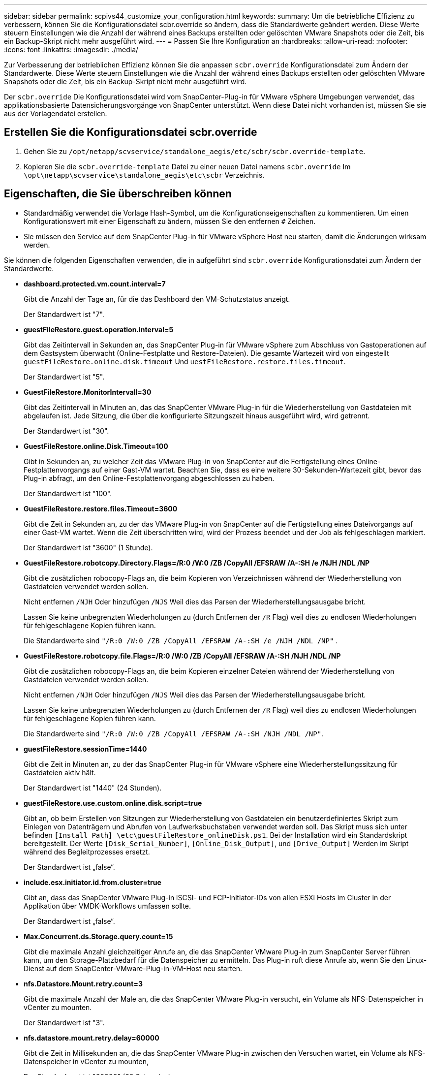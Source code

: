 ---
sidebar: sidebar 
permalink: scpivs44_customize_your_configuration.html 
keywords:  
summary: Um die betriebliche Effizienz zu verbessern, können Sie die Konfigurationsdatei scbr.override so ändern, dass die Standardwerte geändert werden. Diese Werte steuern Einstellungen wie die Anzahl der während eines Backups erstellten oder gelöschten VMware Snapshots oder die Zeit, bis ein Backup-Skript nicht mehr ausgeführt wird. 
---
= Passen Sie Ihre Konfiguration an
:hardbreaks:
:allow-uri-read: 
:nofooter: 
:icons: font
:linkattrs: 
:imagesdir: ./media/


[role="lead"]
Zur Verbesserung der betrieblichen Effizienz können Sie die anpassen `scbr.override` Konfigurationsdatei zum Ändern der Standardwerte. Diese Werte steuern Einstellungen wie die Anzahl der während eines Backups erstellten oder gelöschten VMware Snapshots oder die Zeit, bis ein Backup-Skript nicht mehr ausgeführt wird.

Der `scbr.override` Die Konfigurationsdatei wird vom SnapCenter-Plug-in für VMware vSphere Umgebungen verwendet, das applikationsbasierte Datensicherungsvorgänge von SnapCenter unterstützt. Wenn diese Datei nicht vorhanden ist, müssen Sie sie aus der Vorlagendatei erstellen.



== Erstellen Sie die Konfigurationsdatei scbr.override

. Gehen Sie zu `/opt/netapp/scvservice/standalone_aegis/etc/scbr/scbr.override-template`.
. Kopieren Sie die `scbr.override-template` Datei zu einer neuen Datei namens `scbr.override` Im `\opt\netapp\scvservice\standalone_aegis\etc\scbr` Verzeichnis.




== Eigenschaften, die Sie überschreiben können

* Standardmäßig verwendet die Vorlage Hash-Symbol, um die Konfigurationseigenschaften zu kommentieren. Um einen Konfigurationswert mit einer Eigenschaft zu ändern, müssen Sie den entfernen `#` Zeichen.
* Sie müssen den Service auf dem SnapCenter Plug-in für VMware vSphere Host neu starten, damit die Änderungen wirksam werden.


Sie können die folgenden Eigenschaften verwenden, die in aufgeführt sind `scbr.override` Konfigurationsdatei zum Ändern der Standardwerte.

* *dashboard.protected.vm.count.interval=7*
+
Gibt die Anzahl der Tage an, für die das Dashboard den VM-Schutzstatus anzeigt.

+
Der Standardwert ist "7".

* *guestFileRestore.guest.operation.interval=5*
+
Gibt das Zeitintervall in Sekunden an, das SnapCenter Plug-in für VMware vSphere zum Abschluss von Gastoperationen auf dem Gastsystem überwacht (Online-Festplatte und Restore-Dateien). Die gesamte Wartezeit wird von eingestellt `guestFileRestore.online.disk.timeout` Und `uestFileRestore.restore.files.timeout`.

+
Der Standardwert ist "5".

* *GuestFileRestore.MonitorIntervall=30*
+
Gibt das Zeitintervall in Minuten an, das das SnapCenter VMware Plug-in für die Wiederherstellung von Gastdateien mit abgelaufen ist. Jede Sitzung, die über die konfigurierte Sitzungszeit hinaus ausgeführt wird, wird getrennt.

+
Der Standardwert ist "30".

* *GuestFileRestore.online.Disk.Timeout=100*
+
Gibt in Sekunden an, zu welcher Zeit das VMware Plug-in von SnapCenter auf die Fertigstellung eines Online-Festplattenvorgangs auf einer Gast-VM wartet. Beachten Sie, dass es eine weitere 30-Sekunden-Wartezeit gibt, bevor das Plug-in abfragt, um den Online-Festplattenvorgang abgeschlossen zu haben.

+
Der Standardwert ist "100".

* *GuestFileRestore.restore.files.Timeout=3600*
+
Gibt die Zeit in Sekunden an, zu der das VMware Plug-in von SnapCenter auf die Fertigstellung eines Dateivorgangs auf einer Gast-VM wartet. Wenn die Zeit überschritten wird, wird der Prozess beendet und der Job als fehlgeschlagen markiert.

+
Der Standardwert ist "3600" (1 Stunde).

* *GuestFileRestore.robotcopy.Directory.Flags=/R:0 /W:0 /ZB /CopyAll /EFSRAW /A-:SH /e /NJH /NDL /NP*
+
Gibt die zusätzlichen robocopy-Flags an, die beim Kopieren von Verzeichnissen während der Wiederherstellung von Gastdateien verwendet werden sollen.

+
Nicht entfernen `/NJH` Oder hinzufügen `/NJS` Weil dies das Parsen der Wiederherstellungsausgabe bricht.

+
Lassen Sie keine unbegrenzten Wiederholungen zu (durch Entfernen der `/R` Flag) weil dies zu endlosen Wiederholungen für fehlgeschlagene Kopien führen kann.

+
Die Standardwerte sind `"/R:0 /W:0 /ZB /CopyAll /EFSRAW /A-:SH /e /NJH /NDL /NP"` .

* *GuestFileRestore.robotcopy.file.Flags=/R:0 /W:0 /ZB /CopyAll /EFSRAW /A-:SH /NJH /NDL /NP*
+
Gibt die zusätzlichen robocopy-Flags an, die beim Kopieren einzelner Dateien während der Wiederherstellung von Gastdateien verwendet werden sollen.

+
Nicht entfernen `/NJH` Oder hinzufügen `/NJS` Weil dies das Parsen der Wiederherstellungsausgabe bricht.

+
Lassen Sie keine unbegrenzten Wiederholungen zu (durch Entfernen der `/R` Flag) weil dies zu endlosen Wiederholungen für fehlgeschlagene Kopien führen kann.

+
Die Standardwerte sind `"/R:0 /W:0 /ZB /CopyAll /EFSRAW /A-:SH /NJH /NDL /NP"`.

* *guestFileRestore.sessionTime=1440*
+
Gibt die Zeit in Minuten an, zu der das SnapCenter Plug-in für VMware vSphere eine Wiederherstellungssitzung für Gastdateien aktiv hält.

+
Der Standardwert ist "1440" (24 Stunden).

* *guestFileRestore.use.custom.online.disk.script=true*
+
Gibt an, ob beim Erstellen von Sitzungen zur Wiederherstellung von Gastdateien ein benutzerdefiniertes Skript zum Einlegen von Datenträgern und Abrufen von Laufwerksbuchstaben verwendet werden soll. Das Skript muss sich unter befinden `[Install Path]  \etc\guestFileRestore_onlineDisk.ps1`. Bei der Installation wird ein Standardskript bereitgestellt. Der Werte `[Disk_Serial_Number]`, `[Online_Disk_Output]`, und `[Drive_Output]` Werden im Skript während des Begleitprozesses ersetzt.

+
Der Standardwert ist „false“.

* *include.esx.initiator.id.from.cluster=true*
+
Gibt an, dass das SnapCenter VMware Plug-in iSCSI- und FCP-Initiator-IDs von allen ESXi Hosts im Cluster in der Applikation über VMDK-Workflows umfassen sollte.

+
Der Standardwert ist „false“.

* *Max.Concurrent.ds.Storage.query.count=15*
+
Gibt die maximale Anzahl gleichzeitiger Anrufe an, die das SnapCenter VMware Plug-in zum SnapCenter Server führen kann, um den Storage-Platzbedarf für die Datenspeicher zu ermitteln. Das Plug-in ruft diese Anrufe ab, wenn Sie den Linux-Dienst auf dem SnapCenter-VMware-Plug-in-VM-Host neu starten.

* *nfs.Datastore.Mount.retry.count=3*
+
Gibt die maximale Anzahl der Male an, die das SnapCenter VMware Plug-in versucht, ein Volume als NFS-Datenspeicher in vCenter zu mounten.

+
Der Standardwert ist "3".

* *nfs.datastore.mount.retry.delay=60000*
+
Gibt die Zeit in Millisekunden an, die das SnapCenter VMware Plug-in zwischen den Versuchen wartet, ein Volume als NFS-Datenspeicher in vCenter zu mounten,

+
Der Standardwert ist "60000" (60 Sekunden).

* *script.virtual.machine.count.variable.name= VIRTUELLE_MASCHINEN*
+
Gibt den Namen der Umgebungsvariable an, der die Anzahl der virtuellen Maschinen enthält. Sie müssen die Variable definieren, bevor Sie während eines Backup-Jobs benutzerdefinierte Skripte ausführen.

+
BEISPIELSWEISE bedeutet VIRTUAL_MACHINES=2, dass zwei virtuelle Maschinen gesichert werden.

* *script.virtual.machine.info.variable.name=VIRTUAL_MACHINE.%s*
+
Gibt den Namen der Umgebungsvariable an, die Informationen über die n. Virtuelle Maschine im Backup enthält. Sie müssen diese Variable festlegen, bevor Sie während einer Sicherung benutzerdefinierte Skripts ausführen.

+
Beispielsweise liefert die Umgebungsvariable VIRTUAL_MACHINE.2 Informationen über die zweite virtuelle Maschine im Backup.

* * script.virtual.machine.info.format= %s *
+
Stellt Informationen zur virtuellen Maschine bereit. Das Format für diese Informationen, das in der Umgebungsvariable festgelegt ist, ist Folgendes: `VM name|VM UUID| VM power state (on|off)|VM snapshot taken (true|false)|IP address(es)`

+
Im Folgenden finden Sie ein Beispiel für die Informationen, die Sie bereitstellen können:

+
`VIRTUAL_MACHINE.2=VM 1|564d6769-f07d-6e3b-68b1f3c29ba03a9a|POWERED_ON||true|10.0.4.2`

* *Storage.connection.Timeout=600000*
+
Gibt den Zeitraum in Millisekunden an, den der SnapCenter-Server auf eine Antwort des Storage-Systems wartet.

+
Der Standardwert ist "600000" (10 Minuten).

* *vmware.esx.ip.kernel.ip.map*
+
Es gibt keinen Standardwert. Sie verwenden diesen Wert, um die ESXi IP-Adresse der VMkernel IP-Adresse zuzuordnen. Das SnapCenter VMware Plug-in verwendet standardmäßig die Management-VMkernel-Adapter-IP-Adresse des ESXi Hosts. Wenn das SnapCenter VMware Plug-in eine andere IP-Adresse für den VMkernel-Adapter verwenden soll, müssen Sie einen Überschreibwert angeben.

+
Im folgenden Beispiel ist die IP-Adresse des Management-VMkernel-Adapters 10.225.10.56; das SnapCenter VMware Plug-in verwendet jedoch die angegebene Adresse von 10.225.11.57 und 10.225.11.58. Und wenn die Management-VMkernel-Adapter-IP-Adresse 10.225.10.60 ist, verwendet das Plug-in die Adresse 10.225.11.61.

+
`vmware.esx.ip.kernel.ip.map=10.225.10.56:10.225.11.57,10.225.11.58; 10.225.10.60:10.225.11.61`

* *vmware.max.Concurrent.Snapshots=30*
+
Gibt die maximale Anzahl gleichzeitiger VMware Snapshots an, die das SnapCenter VMware Plug-in auf dem Server durchführt.

+
Diese Zahl wird pro Datenspeicher geprüft und nur dann aktiviert, wenn für die Richtlinie „VM-konsistent“ ausgewählt ist. Wenn Sie absturzkonsistente Backups durchführen, gilt diese Einstellung nicht.

+
Der Standardwert ist "30".

* *vmware.max.concurrent.snapshots.delete=30*
+
Gibt die maximale Anzahl von gleichzeitigen Löschvorgängen von VMware Snapshots pro Datenspeicher an, die das SnapCenter VMware Plug-in auf dem Server durchführt.

+
Diese Nummer wird pro Datenspeicher geprüft.

+
Der Standardwert ist "30".

* *vmware.query.unresolved.retry.count=10*
+
Gibt die maximale Anzahl an Meiten an, die das SnapCenter VMware Plug-in erneut versucht, eine Anfrage über nicht behobene Volumes zu senden, da das „...Zeitlimit beim Abhalten von I/O...“-Fehlern liegt.

+
Der Standardwert ist "10".

* *vmware.quiesce.retry.count=0*
+
Gibt die maximale Anzahl von Male an, die das SnapCenter VMware Plug-in erneut versucht, eine Abfrage über VMware-Snapshots zu senden, weil die „...Zeitgrenze zum Abhalten von I/O...“-Fehlern während eines Backups beträgt.

+
Der Standardwert ist „0“.

* *vmware.quiesce.retry.interval=5*
+
Gibt den Zeitraum an, in Sekunden, den das SnapCenter VMware Plug-in zwischen dem Senden der Abfragen zum VMware-Snapshot „...Time Limit for Hold off I/O...“-Fehler während eines Backups wartet.

+
Der Standardwert ist "5".

* *vmware.query.unresolved.retry.delay= 60000*
+
Gibt den Zeitraum in Millisekunden an, den das SnapCenter VMware Plug-in zwischen dem Senden von Anfragen zu nicht behobenen Volumes wartet, da es „...Zeitlimit für das Warten auf I/O...“-Fehler gibt. Dieser Fehler tritt auf, wenn ein VMFS-Datastore geklont wird.

+
Der Standardwert ist "60000" (60 Sekunden).

* *vmware.reconfig.vm.retry.count=10*
+
Gibt die maximale Anzahl der Male an, die das SnapCenter VMware Plug-in erneut versucht, eine Anfrage über die Neukonfiguration einer VM zu senden, da das „...Zeitlimit zum Abhalten von I/O...“-Fehlern beträgt.

+
Der Standardwert ist "10".

* *vmware.reconfig.vm.retry.delay=30000*
+
Gibt die maximale Zeit in Millisekunden an, die das SnapCenter VMware Plug-in zwischen dem Senden von Abfragen bezüglich der Neukonfiguration einer VM wartet, weil die „...Zeitgrenze zum Abhalten von I/O...“-Fehlern beträgt.

+
Der Standardwert ist "30000" (30 Sekunden).

* *vmware.Rescan.hba.retry.count=3*
+
Gibt an, wie lange das SnapCenter VMware Plug-in in Millisekunden zwischen dem Senden der Abfragen zum erneuten Scannen des Host-Bus-Adapters wartet, da es „...Zeitlimit für das Abhalten von I/O...“-Fehlern gibt.

+
Der Standardwert ist "3".

* *vmware.rescan.hba.retry.delay=30000*
+
Gibt die maximale Anzahl an Male an, die das SnapCenter VMware Plug-in Anfragen wiederholt, um den Host Bus Adapter erneut zu scannen.

+
Der Standardwert ist "30000".


